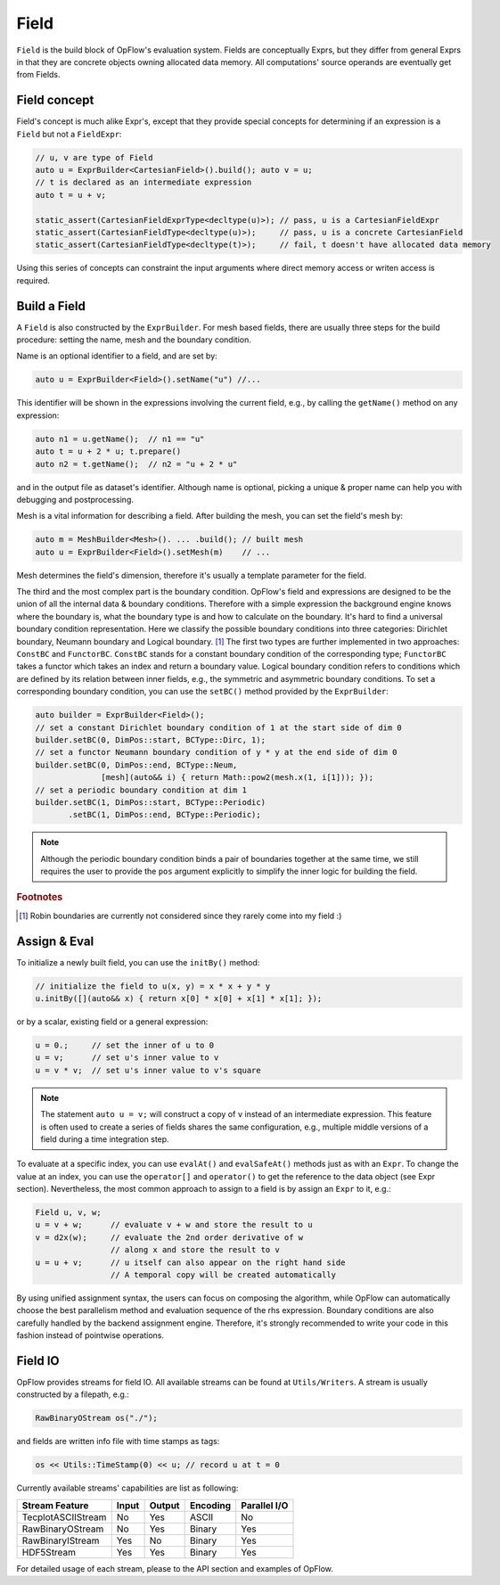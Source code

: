 Field
+++++

``Field`` is the build block of OpFlow's evaluation system. Fields are conceptually Exprs,
but they differ from general Exprs in that they are concrete objects owning allocated
data memory. All computations' source operands are eventually get from Fields.

Field concept
-------------

Field's concept is much alike Expr's, except that they provide special concepts for determining
if an expression is a ``Field`` but not a ``FieldExpr``:

.. code-block:: cpp

    // u, v are type of Field
    auto u = ExprBuilder<CartesianField>().build(); auto v = u;
    // t is declared as an intermediate expression
    auto t = u + v;

    static_assert(CartesianFieldExprType<decltype(u)>); // pass, u is a CartesianFieldExpr
    static_assert(CartesianFieldType<decltype(u)>);     // pass, u is a concrete CartesianField
    static_assert(CartesianFieldType<decltype(t)>);     // fail, t doesn't have allocated data memory

Using this series of concepts can constraint the input arguments where direct memory access
or writen access is required.

Build a Field
-------------

A ``Field`` is also constructed by the ``ExprBuilder``. For mesh based fields, there are usually
three steps for the build procedure: setting the name, mesh and the boundary condition.

Name is an optional identifier to a field, and are set by:

.. code-block:: cpp

    auto u = ExprBuilder<Field>().setName("u") //...

This identifier will be shown in the expressions involving the current field, e.g., by calling the
``getName()`` method on any expression:

.. code-block:: cpp

    auto n1 = u.getName();  // n1 == "u"
    auto t = u + 2 * u; t.prepare()
    auto n2 = t.getName();  // n2 = "u + 2 * u"

and in the output file as dataset's identifier. Although name is optional, picking a unique & proper
name can help you with debugging and postprocessing.

Mesh is a vital information for describing a field. After building the mesh, you can set the field's
mesh by:

.. code-block:: cpp

    auto m = MeshBuilder<Mesh>(). ... .build(); // built mesh
    auto u = ExprBuilder<Field>().setMesh(m)    // ...

Mesh determines the field's dimension, therefore it's usually a template parameter for the field.

The third and the most complex part is the boundary condition. OpFlow's field and expressions are
designed to be the union of all the internal data & boundary conditions. Therefore with a simple
expression the background engine knows where the boundary is, what the boundary type is and how
to calculate on the boundary. It's hard to find a universal boundary condition representation.
Here we classify the possible boundary conditions into three categories: Dirichlet boundary,
Neumann boundary and Logical boundary. [#f1]_ The first two types are further implemented in
two approaches: ``ConstBC`` and ``FunctorBC``. ``ConstBC`` stands for a constant
boundary condition of the corresponding type; ``FunctorBC`` takes a functor which takes an index and return
a boundary value. Logical boundary condition refers to conditions which are defined by its relation
between inner fields, e.g., the symmetric and asymmetric boundary conditions. To set a corresponding
boundary condition, you can use the ``setBC()`` method provided by the ``ExprBuilder``:

.. code-block:: cpp

    auto builder = ExprBuilder<Field>();
    // set a constant Dirichlet boundary condition of 1 at the start side of dim 0
    builder.setBC(0, DimPos::start, BCType::Dirc, 1);
    // set a functor Neumann boundary condition of y * y at the end side of dim 0
    builder.setBC(0, DimPos::end, BCType::Neum,
                  [mesh](auto&& i) { return Math::pow2(mesh.x(1, i[1])); });
    // set a periodic boundary condition at dim 1
    builder.setBC(1, DimPos::start, BCType::Periodic)
           .setBC(1, DimPos::end, BCType::Periodic);

.. note::
    Although the periodic boundary condition binds a pair of boundaries together at the same time, we still
    requires the user to provide the ``pos`` argument explicitly to simplify the inner logic for building
    the field.

.. rubric:: Footnotes
.. [#f1] Robin boundaries are currently not considered since they rarely come into my field :)

Assign & Eval
-------------

To initialize a newly built field, you can use the ``initBy()`` method:

.. code-block:: cpp

    // initialize the field to u(x, y) = x * x + y * y
    u.initBy([](auto&& x) { return x[0] * x[0] + x[1] * x[1]; });

or by a scalar, existing field or a general expression:

.. code-block:: cpp

    u = 0.;     // set the inner of u to 0
    u = v;      // set u's inner value to v
    u = v * v;  // set u's inner value to v's square

.. note::
    The statement ``auto u = v;`` will construct a copy of ``v`` instead of an intermediate expression.
    This feature is often used to create a series of fields shares the same configuration, e.g.,
    multiple middle versions of a field during a time integration step.

To evaluate at a specific index, you can use ``evalAt()`` and ``evalSafeAt()`` methods just as with an
``Expr``. To change the value at an index, you can use the ``operator[]`` and ``operator()`` to get
the reference to the data object (see Expr section). Nevertheless, the most common approach to assign
to a field is by assign an ``Expr`` to it, e.g.:

.. code-block:: cpp

    Field u, v, w;
    u = v + w;      // evaluate v + w and store the result to u
    v = d2x(w);     // evaluate the 2nd order derivative of w
                    // along x and store the result to v
    u = u + v;      // u itself can also appear on the right hand side
                    // A temporal copy will be created automatically

By using unified assignment syntax, the users can focus on composing the algorithm, while OpFlow can
automatically choose the best parallelism method and evaluation sequence of the rhs expression.
Boundary conditions are also carefully handled by the backend assignment engine. Therefore, it's
strongly recommended to write your code in this fashion instead of pointwise operations.

Field IO
--------

OpFlow provides streams for field IO. All available streams can be found at ``Utils/Writers``.
A stream is usually constructed by a filepath, e.g.:

.. code-block:: cpp

    RawBinaryOStream os("./");

and fields are written info file with time stamps as tags:

.. code-block:: cpp

    os << Utils::TimeStamp(0) << u; // record u at t = 0

Currently available streams' capabilities are list as following:

======================= =========== =========== =========== ============
Stream \ Feature        Input       Output      Encoding    Parallel I/O
======================= =========== =========== =========== ============
TecplotASCIIStream      No          Yes         ASCII       No
RawBinaryOStream        No          Yes         Binary      Yes
RawBinaryIStream        Yes         No          Binary      Yes
HDF5Stream              Yes         Yes         Binary      Yes
======================= =========== =========== =========== ============

For detailed usage of each stream, please to the API section and examples of OpFlow.